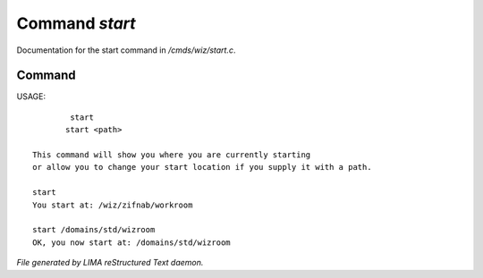 ****************
Command *start*
****************

Documentation for the start command in */cmds/wiz/start.c*.

Command
=======

USAGE::

	 start
	start <path>

 This command will show you where you are currently starting
 or allow you to change your start location if you supply it with a path.

 start
 You start at: /wiz/zifnab/workroom

 start /domains/std/wizroom
 OK, you now start at: /domains/std/wizroom



*File generated by LIMA reStructured Text daemon.*
